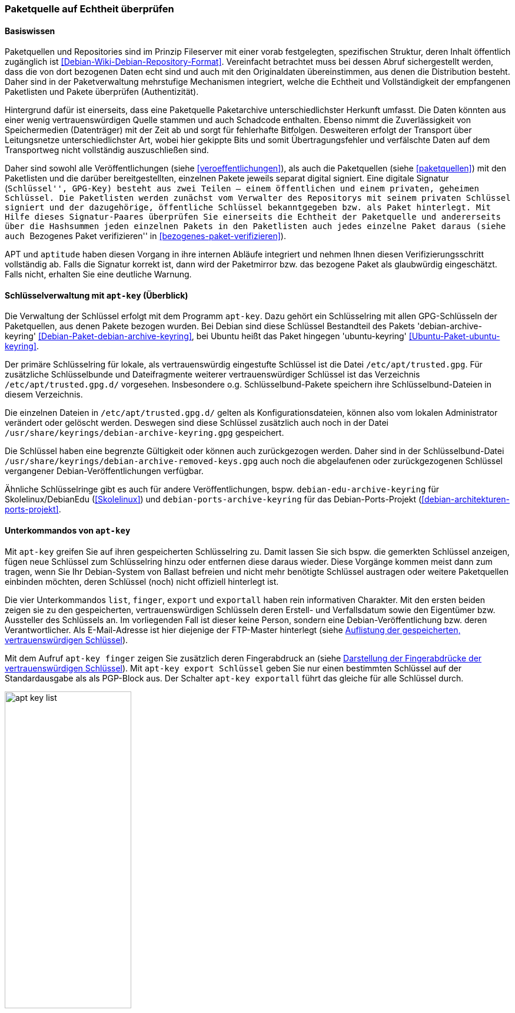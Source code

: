 // Datei: ./werkzeuge/paketquellen-und-werkzeuge/paketquelle-auf-echtheit-ueberpruefen.adoc

// Baustelle: Rohtext

[[paketquelle-auf-echtheit-ueberpruefen]]

=== Paketquelle auf Echtheit überprüfen ===
==== Basiswissen ====

Paketquellen und Repositories sind im Prinzip Fileserver mit einer vorab
festgelegten, spezifischen Struktur, deren Inhalt öffentlich zugänglich
ist <<Debian-Wiki-Debian-Repository-Format>>. Vereinfacht betrachtet
muss bei dessen Abruf sichergestellt werden, dass die von dort bezogenen
Daten echt sind und auch mit den Originaldaten übereinstimmen, aus denen
die Distribution besteht. Daher sind in der Paketverwaltung mehrstufige
Mechanismen integriert, welche die Echtheit und Vollständigkeit der
empfangenen Paketlisten und Pakete überprüfen (Authentizität).

Hintergrund dafür ist einerseits, dass eine Paketquelle Paketarchive
unterschiedlichster Herkunft umfasst. Die Daten könnten aus einer wenig
vertrauenswürdigen Quelle stammen und auch Schadcode enthalten. Ebenso
nimmt die Zuverlässigkeit von Speichermedien (Datenträger) mit der Zeit
ab und sorgt für fehlerhafte Bitfolgen. Desweiteren erfolgt der
Transport über Leitungsnetze unterschiedlichster Art, wobei hier
gekippte Bits und somit Übertragungsfehler und verfälschte Daten auf dem
Transportweg nicht vollständig auszuschließen sind.

Daher sind sowohl alle Veröffentlichungen (siehe
<<veroeffentlichungen>>), als auch die Paketquellen (siehe
<<paketquellen>>) mit den Paketlisten und die darüber bereitgestellten,
einzelnen Pakete jeweils separat digital signiert. Eine digitale
Signatur (``Schlüssel'', GPG-Key) besteht aus zwei Teilen -- einem
öffentlichen und einem privaten, geheimen Schlüssel. Die Paketlisten
werden zunächst vom Verwalter des Repositorys mit seinem privaten
Schlüssel signiert und der dazugehörige, öffentliche Schlüssel
bekanntgegeben bzw. als Paket hinterlegt. Mit Hilfe dieses
Signatur-Paares überprüfen Sie einerseits die Echtheit der Paketquelle
und andererseits über die Hashsummen jeden einzelnen Pakets in den
Paketlisten auch jedes einzelne Paket daraus (siehe auch ``Bezogenes
Paket verifizieren'' in <<bezogenes-paket-verifizieren>>).

APT und `aptitude` haben diesen Vorgang in ihre internen Abläufe
integriert und nehmen Ihnen diesen Verifizierungsschritt vollständig ab.
Falls die Signatur korrekt ist, dann wird der Paketmirror bzw. das
bezogene Paket als glaubwürdig eingeschätzt. Falls nicht, erhalten Sie
eine deutliche Warnung.

==== Schlüsselverwaltung mit `apt-key` (Überblick) ====

// Stichworte für den Index
(((apt-key, Schlüsselverwaltung)))
(((Debianpaket, debian-archive-keyring)))
(((Schlüsselring, /etc/apt/trusted.gpg)))
(((Schlüsselring, Debian)))
(((Schlüsselring, DebianEdu/Skolelinux)))
(((Schlüsselring, Debian-Ports-Projekt)))
(((Schlüsselring, Ubuntu)))
(((Ubuntupaket, ubuntu-keyring)))
Die Verwaltung der Schlüssel erfolgt mit dem Programm `apt-key`. Dazu
gehört ein Schlüsselring mit allen GPG-Schlüsseln der Paketquellen, aus
denen Pakete bezogen wurden. Bei Debian sind diese Schlüssel Bestandteil des
Pakets 'debian-archive-keyring'
<<Debian-Paket-debian-archive-keyring>>, bei Ubuntu heißt das Paket
hingegen 'ubuntu-keyring' <<Ubuntu-Paket-ubuntu-keyring>>.

// Fixed:
// https://bugs.debian.org/cgi-bin/bugreport.cgi?bug=619558
// **TODO:** `/etc/apt/trustdb.gpg` erklären. Gemäß gpg-Manpage sind
// Dateien mit dem Namen "trustdb.gpg" nur Caches.

Der primäre Schlüsselring für lokale, als vertrauenswürdig eingestufte
Schlüssel ist die Datei `/etc/apt/trusted.gpg`. Für zusätzliche
Schlüsselbunde und Dateifragmente weiterer vertrauenswürdiger Schlüssel
ist das Verzeichnis `/etc/apt/trusted.gpg.d/` vorgesehen. Insbesondere
o.g. Schlüsselbund-Pakete speichern ihre Schlüsselbund-Dateien in diesem
Verzeichnis.

Die einzelnen Dateien in `/etc/apt/trusted.gpg.d/` gelten als
Konfigurationsdateien, können also vom lokalen Administrator verändert
oder gelöscht werden. Deswegen sind diese Schlüssel zusätzlich auch noch
in der Datei `/usr/share/keyrings/debian-archive-keyring.gpg` gespeichert.

Die Schlüssel haben eine begrenzte Gültigkeit oder können auch
zurückgezogen werden. Daher sind in der Schlüsselbund-Datei
`/usr/share/keyrings/debian-archive-removed-keys.gpg` auch noch
die abgelaufenen oder zurückgezogenen Schlüssel vergangener
Debian-Veröffentlichungen verfügbar.

Ähnliche Schlüsselringe gibt es auch für andere Veröffentlichungen, bspw.
`debian-edu-archive-keyring` für Skolelinux/DebianEdu
(<<Skolelinux>>) und `debian-ports-archive-keyring` für das
Debian-Ports-Projekt (<<debian-architekturen-ports-projekt>>.

==== Unterkommandos von `apt-key` ====

// Stichworte für den Index
(((apt-key, export)))
(((apt-key, exportall)))
(((apt-key, finger)))
(((apt-key, list)))
(((Schlüsselring, Informationen anzeigen)))
(((Schlüsselring, Schlüssel anzeigen)))
Mit `apt-key` greifen Sie auf ihren gespeicherten Schlüsselring zu.
Damit lassen Sie sich bspw. die gemerkten Schlüssel anzeigen, fügen neue
Schlüssel zum Schlüsselring hinzu oder entfernen diese daraus wieder.
Diese Vorgänge kommen meist dann zum tragen, wenn Sie Ihr Debian-System
von Ballast befreien und nicht mehr benötigte Schlüssel austragen oder
weitere Paketquellen einbinden möchten, deren Schlüssel (noch) nicht
offiziell hinterlegt ist.

Die vier Unterkommandos `list`, `finger`, `export` und `exportall` haben
rein informativen Charakter. Mit den ersten beiden zeigen sie zu den
gespeicherten, vertrauenswürdigen Schlüsseln deren Erstell- und
Verfallsdatum sowie den Eigentümer bzw. Aussteller des Schlüssels an. Im
vorliegenden Fall ist dieser keine Person, sondern eine
Debian-Veröffentlichung bzw. deren Verantwortlicher. Als E-Mail-Adresse
ist hier diejenige der FTP-Master hinterlegt (siehe
<<fig.apt-key-list>>). 

// Stichworte für den Index
(((apt-key, export)))
(((apt-key, exportall)))
(((apt-key, finger)))
(((Schlüsselring, Fingerabdruck anzeigen)))
(((Schlüsselring, Schlüssel exportieren)))
Mit dem Aufruf `apt-key finger` zeigen Sie zusätzlich deren
Fingerabdruck an (siehe <<fig.apt-key-finger>>). Mit `apt-key export
Schlüssel` geben Sie nur einen bestimmten Schlüssel auf der
Standardausgabe als als PGP-Block aus. Der Schalter `apt-key exportall`
führt das gleiche für alle Schlüssel durch.

.Auflistung der gespeicherten, vertrauenswürdigen Schlüssel
image::werkzeuge/paketquellen-und-werkzeuge/apt-key-list.png[id="fig.apt-key-list", width="50%"]

.Darstellung der Fingerabdrücke der vertrauenswürdigen Schlüssel
image::werkzeuge/paketquellen-und-werkzeuge/apt-key-finger.png[id="fig.apt-key-finger", width="50%"]

// Stichworte für den Index
(((apt-key, add)))
(((apt-key, del)))
(((apt-key, update)))
(((apt-key, net-update)))
(((Schlüsselring, Schlüssel aktualisieren)))
(((Schlüsselring, Schlüssel hinzufügen)))
(((Schlüsselring, Schlüssel löschen)))
(((Schlüsselring, Schlüssel über das Netzwerk synchronisieren)))
Mit `apt-key add Schlüsseldatei` und `apt-key del Schlüssel-ID`
verändern Sie den Inhalt des Schlüsselbundes. Mit ersterem fügen Sie
einen neuen Schlüssel aus einer Datei hinzu, mit letzterem löschen Sie
den Schlüssel mit der angegebenen Schlüssel-ID aus dem Schlüsselring.

Die Option `update` synchronisiert hingegen den lokalen Schlüsselbund
mit dem Archivschlüsselbund. Dabei werden die Schlüssel aus dem lokalen
Schlüsselbund entfernt, die nicht mehr gültig sind. In Ubuntu ist auch
die Option `net-update` anwendbar, die eine Synchronisation mit einem
Schlüsselbund über das Netzwerk ermöglicht.

==== Beispiel: Ergänzung eines Schlüssels ====

Nutzen Sie beispielsweise den Webbrowser Opera, finden Sie dazu keine
Pakete in den offiziellen Debian-Paketquellen. Opera ist nicht als freie
Software eingeordnet, aber als `deb`-Paket von der Herstellerwebseite
beziehbar. Daher fügen Sie in Schritt eins die Paketquelle zur Datei 
`/etc/apt/sources.list` hinzu (siehe auch
<<etc-apt-sources.list-verstehen>>):

----
deb http://deb.opera.com/opera stable non-free
----

Als Schritt zwei benötigen Sie noch den dazugehörigen Schlüssel der
Paketquelle. Der Hersteller empfiehlt auf seiner Seite den Bezug
mittels `wget` wie folgt:

.Bezug des Schlüssels zur Paketquelle, hier für Opera mittels `wget`
----
# wget http://deb.opera.com/archive.key
--2014-06-17 23:54:43--  http://deb.opera.com/archive.key
Auflösen des Hostnamen »deb.opera.com (deb.opera.com)«... 185.26.183.130
Verbindungsaufbau zu deb.opera.com (deb.opera.com)|185.26.183.130|:80... verbunden.
HTTP-Anforderung gesendet, warte auf Antwort... 200 OK
Länge: 2437 (2,4K) [application/pgp-keys]
In »»archive.key«« speichern.

100%[=======================================================================>] 2.437       --.-K/s   in 0s      

2014-06-17 23:54:43 (63,0 MB/s) - »»archive.key«« gespeichert [2437/2437]
#
----

[IMPORTANT]
.Unverschlüsselte Übertragung von Schlüsseln
====
Bitte beachten Sie, dass dieser Schlüssel jedoch nicht über gesicherte
Kanäle (z.B. per HTTPS) heruntergeladen wurde und Sie damit nicht
hundertprozentig sicher sein können, dass dieser Schlüssel wirklich von
Opera ist. Leider scheint der Schlüssel auch nicht mit allzuvielen
Signaturen ausgestattet zu sein, sodass eine Verifizierung über die
Signaturen ebenfalls nicht möglich ist.
====

Der bezogene Schlüssel befindet sich nun im aktuellen Verzeichnis in der
lokalen Datei `archive.key`. Diesen Schlüssel fügen Sie nun über den
Aufruf `apt-key add archive.key` Ihrem lokalen Schlüsselbund hinzu:

.Hinzufügen des bezogenen Schlüssels mittels `apt-key`
----
# apt-key add archive.key 
OK
#
----

Hat alles geklappt, meldet sich `apt-key` mit einem schlichten `OK`
zurück. Von nun an werden alle Pakete von dieser Paketquelle als
vertrauenswürdig eingestuft. Auch Aktualisierungen über APT und
`aptitude` sind problemlos möglich.

Es bleibt jedoch ein unangenehmer Beigeschmack erhalten. Aufgrund der
ungesicherten Übertragung des bezogenen Schlüssels können Sie nicht
sicher sein, ob der bezogene Schlüssel wirklich von Opera ist und Sie
ihm vertrauen können, oder ob nicht zufällig eine
Man-in-the-Middle-Attacke im Gange ist.

==== Alternative Benutzerschnittstellen zur APT-Schlüsselverwaltung ====

// Stichworte für den Index
(((curses-apt-key)))
(((gui-apt-key)))
Neben dem Kommandozeilenprogramm `apt-key` existieren auch noch zwei
interaktive Bedienoberflächen dazu: das auf GTK aufbauende `gui-apt-key`
aus dem gleichnamigen Paket <<Debian-Paket-gui-apt-key>> und das auf
Ncurses aufbauende `curses-apt-key` <<curses-apt-key>>. Beide besprechen
wir hier nur kurz.

`gui-apt-key` starten Sie zunächst als Benutzer `root` oder mittels
`sudo`. Im Dialogfenster (<<fig.gui-apt-key>>) sehen Sie die Inhaber und
das Ablaufdatum aller von APT als vertrauenswürdig eingestuften
GPG-Schlüssel. Über das Menü haben Sie die Möglichkeit, weitere
Schlüssel aus Dateien zu importieren, die Schlüssel gegen den
Debian-Archiv-Schlüsselring zu aktualisieren (analog zu `apt-key
update`), einen Schlüssel aus der Liste zu löschen oder Details wie
einen Fingerabdruck zu einem Schlüssel anzeigen zu lassen.

.Hauptfenster von gui-apt-key
image::werkzeuge/paketquellen-und-werkzeuge/gui-apt-key.png[id="fig.gui-apt-key", width="50%"]

`curses-apt-key` nutzt dieselben Backend-Bibliotheken wie
`gui-apt-key`. Daher bietet es die gleichen Funktionalitäten, braucht
jedoch dazu keine graphische Umgebung und eignet sich daher
insbesondere für die Nutzung auf Servern (siehe
<<fig.curses-apt-key>>).

.curses-apt-key in einem xterm
image::werkzeuge/paketquellen-und-werkzeuge/curses-apt-key.png[id="fig.curses-apt-key", width="50%"]

Derzeit ist `curses-apt-key` noch nicht Bestandteil von Debian und nur
auf GitHub verfügbar <<curses-apt-key>>. Eine Aufnahme in Debian ist
jedoch geplant <<curses-apt-key-itp>>.

// Datei (Ende): ./werkzeuge/paketquellen-und-werkzeuge/paketquelle-auf-echtheit-ueberpruefen.adoc
